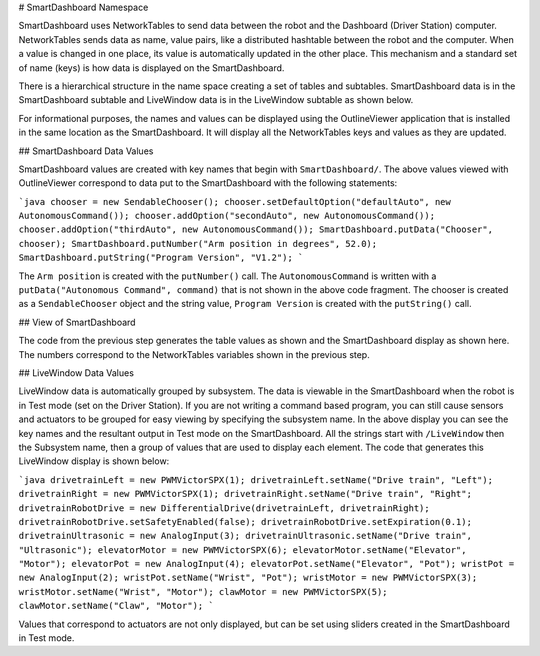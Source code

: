 # SmartDashboard Namespace

SmartDashboard uses NetworkTables to send data between the robot and the Dashboard (Driver Station) computer. NetworkTables sends data as name, value pairs, like a distributed hashtable between the robot and the computer. When a value is changed in one place, its value is automatically updated in the other place. This mechanism and a standard set of name (keys) is how data is displayed on the SmartDashboard.

There is a hierarchical structure in the name space creating a set of tables and subtables. SmartDashboard data is in the SmartDashboard subtable and LiveWindow data is in the LiveWindow subtable as shown below.

For informational purposes, the names and values can be displayed using the OutlineViewer application that is installed in the same location as the SmartDashboard. It will display all the NetworkTables keys and values as they are updated.

## SmartDashboard Data Values

.. image:: images/smartdashboard-namespace/data-values.png
  :alt: The SmartDashboard keys in NetworkTables always begin with "/SmartDashboard/*"

SmartDashboard values are created with key names that begin with ``SmartDashboard/``. The above values viewed with OutlineViewer correspond to data put to the SmartDashboard with the following statements:

```java
chooser = new SendableChooser();
chooser.setDefaultOption("defaultAuto", new AutonomousCommand());
chooser.addOption("secondAuto", new AutonomousCommand());
chooser.addOption("thirdAuto", new AutonomousCommand());
SmartDashboard.putData("Chooser", chooser);
SmartDashboard.putNumber("Arm position in degrees", 52.0);
SmartDashboard.putString("Program Version", "V1.2");
```

The ``Arm position`` is created with the ``putNumber()`` call. The ``AutonomousCommand`` is written with a ``putData("Autonomous Command", command)`` that is not shown in the above code fragment. The chooser is created as a ``SendableChooser`` object and the string value, ``Program Version`` is created with the ``putString()`` call.

## View of SmartDashboard

.. image:: images/smartdashboard-namespace/view-smartdashboard.png
  :alt: SmartDashboard display of the values generated in the code above.

The code from the previous step generates the table values as shown and the SmartDashboard display as shown here. The numbers correspond to the NetworkTables variables shown in the previous step.

## LiveWindow Data Values

.. image:: images/smartdashboard-namespace/livewindow-data-values.png
  :alt: Viewing all of the LiveWindow data in SmartDashboard when in Test mode.

LiveWindow data is automatically grouped by subsystem. The data is viewable in the SmartDashboard when the robot is in Test mode (set on the Driver Station). If you are not writing a command based program, you can still cause sensors and actuators to be grouped for easy viewing by specifying the subsystem name. In the above display you can see the key names and the resultant output in Test mode on the SmartDashboard. All the strings start with ``/LiveWindow`` then the Subsystem name, then a group of values that are used to display each element. The code that generates this LiveWindow display is shown below:

```java
drivetrainLeft = new PWMVictorSPX(1);
drivetrainLeft.setName("Drive train", "Left");
drivetrainRight = new PWMVictorSPX(1);
drivetrainRight.setName("Drive train", "Right";
drivetrainRobotDrive = new DifferentialDrive(drivetrainLeft, drivetrainRight);
drivetrainRobotDrive.setSafetyEnabled(false);
drivetrainRobotDrive.setExpiration(0.1);
drivetrainUltrasonic = new AnalogInput(3);
drivetrainUltrasonic.setName("Drive train", "Ultrasonic");
elevatorMotor = new PWMVictorSPX(6);
elevatorMotor.setName("Elevator", "Motor");
elevatorPot = new AnalogInput(4);
elevatorPot.setName("Elevator", "Pot");
wristPot = new AnalogInput(2);
wristPot.setName("Wrist", "Pot");
wristMotor = new PWMVictorSPX(3);
wristMotor.setName("Wrist", "Motor");
clawMotor = new PWMVictorSPX(5);
clawMotor.setName("Claw", "Motor");
```

Values that correspond to actuators are not only displayed, but can be set using sliders created in the SmartDashboard in Test mode.
